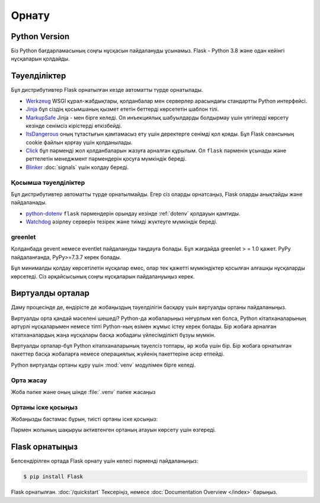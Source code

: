 Орнату
============


Python Version
--------------

Біз Python бағдарламасының соңғы нұсқасын пайдалануды ұсынамыз. Flask - Python 3.8 және одан кейінгі нұсқаларын қолдайды.

Тәуелділіктер
------------

Бұл дистрибутивтер Flask орнатылған кезде автоматты түрде орнатылады.

* `Werkzeug`_  WSGI құрал-жабдықтары, қолданбалар мен серверлер арасындағы стандартты Python интерфейсі.

* `Jinja`_ бұл сіздің қосымшаның қызмет ететін беттерді көрсететін шаблон тілі.

* `MarkupSafe`_ Jinja - мен бірге келеді. Ол инъекциялық шабуылдарды болдырмау үшін үлгілерді көрсету кезінде сенімсіз кірістерді өткізбейді.

* `ItsDangerous`_ оның тұтастығын қамтамасыз ету үшін деректерге сенімді қол қояды. Бұл Flask сеансының cookie файлын қорғау үшін қолданылады.

* `Click`_ бұл пәрменді жол қолданбаларын жазуға арналған құрылым. Ол ``flask`` пәрменін ұсынады және реттелетін менеджмент пәрмендерін қосуға мүмкіндік береді.

* `Blinker`_ :doc:`signals` үшін колдау береді.

.. _Werkzeug: https://palletsprojects.com/p/werkzeug/
.. _Jinja: https://palletsprojects.com/p/jinja/
.. _MarkupSafe: https://palletsprojects.com/p/markupsafe/
.. _ItsDangerous: https://palletsprojects.com/p/itsdangerous/
.. _Click: https://palletsprojects.com/p/click/
.. _Blinker: https://blinker.readthedocs.io/


Қосымша тәуелділіктер
~~~~~~~~~~~~~~~~~~~~~

Бұл дистрибутивтер автоматты түрде орнатылмайды. Егер сіз оларды орнатсаңыз, Flask оларды анықтайды және пайдаланады.

* `python-dotenv`_ ``flask`` пәрмендерін орындау кезінде  :ref:`dotenv` қолдауын қамтиды.

* `Watchdog`_ әзірлеу серверін тезірек және тиімді жүктеуге мүмкіндік береді.

.. _python-dotenv: https://github.com/theskumar/python-dotenv#readme
.. _watchdog: https://pythonhosted.org/watchdog/


greenlet
~~~~~~~~

Қолданбада gevent немесе eventlet пайдалануды таңдауға болады. Бұл жағдайда greenlet > = 1.0 қажет. PyPy пайдаланғанда, PyPy>=7.3.7 керек болады.

Бұл минималды қолдау көрсетілетін нұсқалар емес, олар тек қажетті мүмкіндіктер қосылған алғашқы нұсқаларды көрсетеді. Сіз әрқайсысының соңғы нұсқаларын пайдалануыңыз керек.


Виртуалды орталар
--------------------

Даму процесінде де, өндірісте де жобаңыздың тәуелділігін басқару үшін виртуалды ортаны пайдаланыңыз.

Виртуалды орта қандай мәселені шешеді?
Python-да жобаларыңыз неғұрлым көп болса, Python кітапханаларының әртүрлі нұсқаларымен немесе тіпті Python-ның өзімен жұмыс істеу керек болады. 
Бір жобаға арналған кітапханалардың жаңа нұсқалары басқа жобадағы үйлесімділікті бұзуы мүмкін.

Виртуалды орталар-бұл Python кітапханаларының тәуелсіз топтары, әр жоба үшін бір. Бір жобаға орнатылған пакеттер басқа жобаларға немесе операциялық жүйенің пакеттеріне әсер етпейді.

Python виртуалды ортаны құру үшін :mod:`venv` модулімен бірге келеді.


.. _install-create-env:

Орта жасау
~~~~~~~~~~~~~~~~~~~~~

Жоба пәпке және оның шінде :file:`.venv` пәпке жасаңыз 

.. tabs::

   .. group-tab:: macOS/Linux

      .. code-block:: text

         $ mkdir myproject
         $ cd myproject
         $ python3 -m venv .venv

   .. group-tab:: Windows

      .. code-block:: text

         > mkdir myproject
         > cd myproject
         > py -3 -m venv .venv


.. _install-activate-env:

Ортаны іске қосыңыз
~~~~~~~~~~~~~~~~~~~~~~~~

Жобаңызды бастамас бұрын, тиісті ортаны іске қосыңыз:

.. tabs::

   .. group-tab:: macOS/Linux

      .. code-block:: text

         $ . .venv/bin/activate

   .. group-tab:: Windows

      .. code-block:: text

         > .venv\Scripts\activate

Пәрмен жолының шақыруы активтенген ортаның атауын көрсету үшін өзгереді.


Flask орнатыңыз
-------------

Белсендірілген ортада Flask орнату үшін келесі пәрменді пайдаланыңыз:

.. code-block:: sh

    $ pip install Flask

Flask орнатылған. :doc:`/quickstart` Тексеріңіз, немесе :doc:`Documentation Overview </index>` барыңыз.
